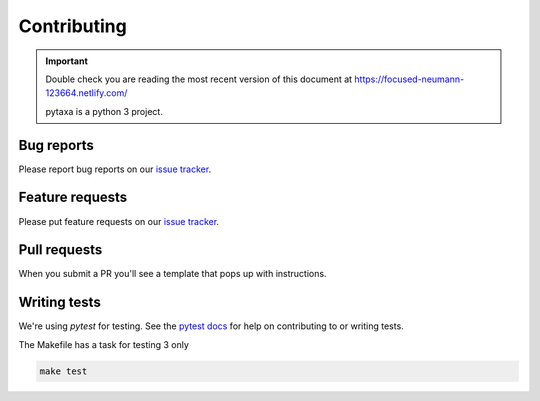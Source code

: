 .. _contributing:

Contributing
============

.. important::

    Double check you are reading the most recent version of this document at
    https://focused-neumann-123664.netlify.com/

    pytaxa is a python 3 project.

Bug reports
-----------

Please report bug reports on our `issue tracker`_.

.. _issue tracker: https://github.com/sckott/pytaxa/issues


Feature requests
----------------

Please put feature requests on our `issue tracker`_.


Pull requests
-------------

When you submit a PR you'll see a template that pops up with instructions.


Writing tests
-------------

We're using `pytest` for testing. See the `pytest docs`_ for
help on contributing to or writing tests.

The Makefile has a task for testing 3 only

.. code-block:: shell

    make test

.. _pytest docs: https://doc.pytest.org/
